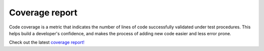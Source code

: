 
Coverage report
---------------

Code coverage is a metric that indicates the number of lines of code
successfully validated under test procedures. This helps build a developer's
confidence, and makes the process of adding new code easier and less error prone.

Check out the latest `coverage report! <_static/index.html>`_

